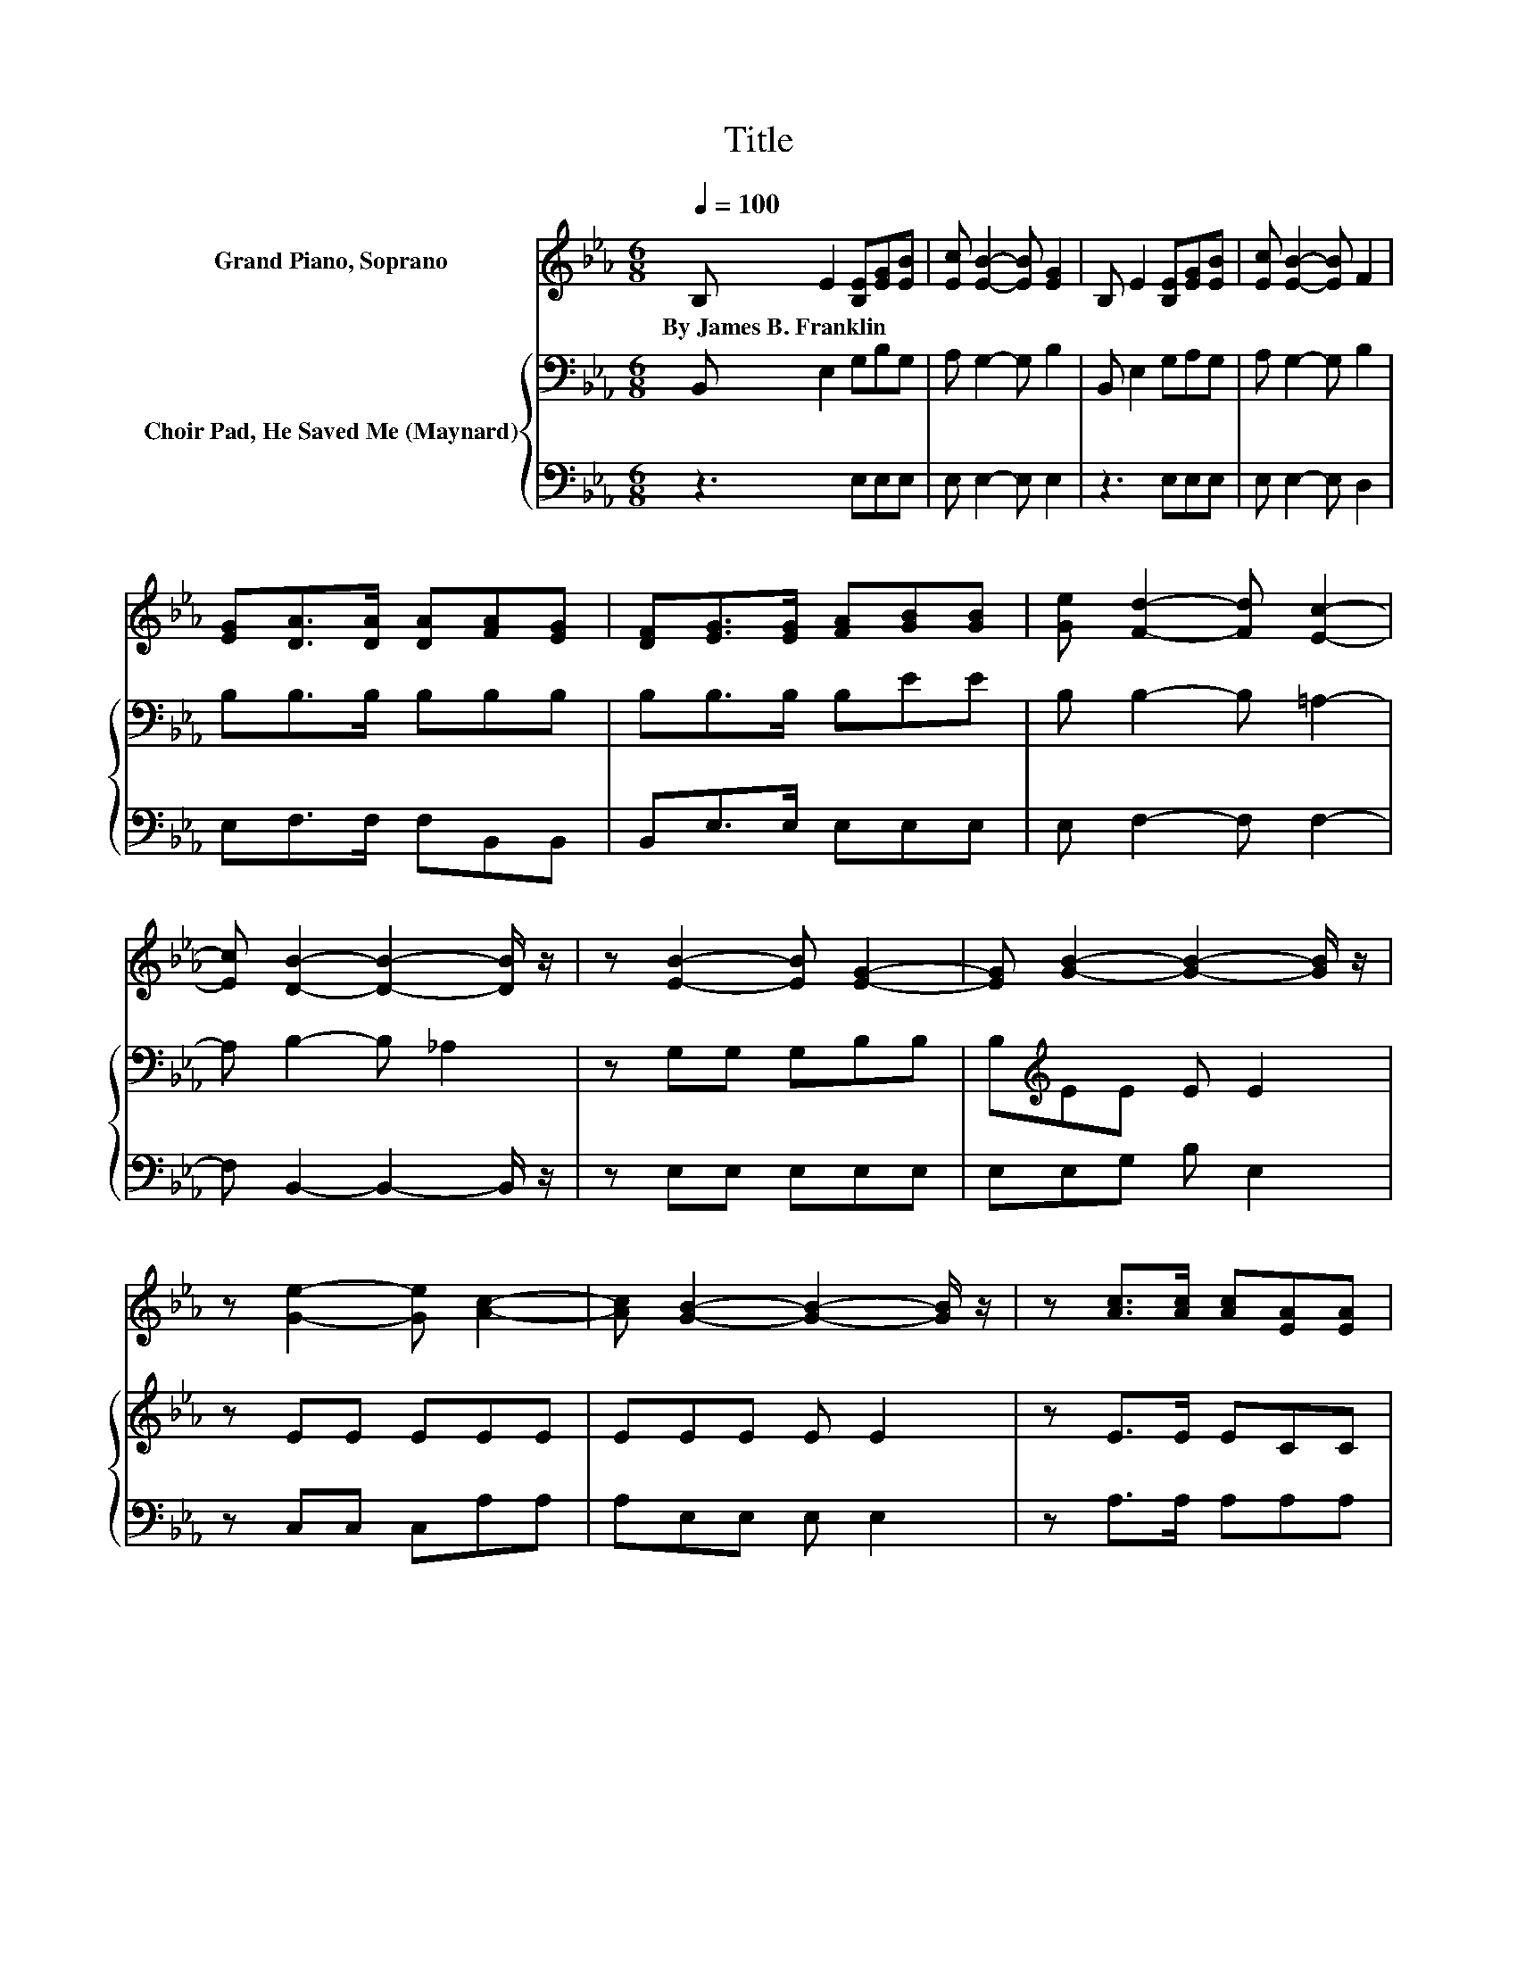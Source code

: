 X:1
T:Title
%%score 1 { 2 | 3 }
L:1/8
Q:1/4=100
M:6/8
K:Eb
V:1 treble nm="Grand Piano, Soprano"
V:2 bass nm="Choir Pad, He Saved Me (Maynard)"
V:3 bass 
V:1
 B, E2 [B,E][EG][EB] | [Ec] [EB]2- [EB] [EG]2 | B, E2 [B,E][EG][EB] | [Ec] [EB]2- [EB] F2 | %4
w: By~James~B.~Franklin * * * *||||
 [EG][DA]>[DA] [DA][FA][EG] | [DF][EG]>[EG] [FA][GB][GB] | [Ge] [Fd]2- [Fd] [Ec]2- | %7
w: |||
 [Ec] [DB]2- [DB]2- [DB]/ z/ | z [EB]2- [EB] [EG]2- | [EG] [GB]2- [GB]2- [GB]/ z/ | %10
w: |||
 z [Ge]2- [Ge] [Ac]2- | [Ac] [GB]2- [GB]2- [GB]/ z/ | z [Ac]>[Ac] [Ac][EA][EA] | %13
w: |||
 [Ac][GB]>[GB] [GB][EG][EG] | [Ge] [Fd]2- [Fd] [Ec]2- | [Ec] [DB]2- [DB]2- [DB]/ z/ | %16
w: |||
 z [EB]2- [EB] [EG]2- | [EG] [GB]2- [GB]2- [GB]/ z/ | z [Be]2- [Be] [Af]2- | %19
w: |||
 [Af] [Ge]2- [Ge]2- [Ge]/ z/ | z [Ge]>[Ge] [Ge][Ac][Ac] | [Ac][GB]>[GB] [GB][EG]E | %22
w: |||
[Q:1/4=90] [EA] [EG]2- [EG] [DF]2- | [DF] E2- E3- | E3 z3 |] %25
w: |||
V:2
 B,, E,2 G,B,G, | A, G,2- G, B,2 | B,, E,2 G,A,G, | A, G,2- G, B,2 | B,B,>B, B,B,B, | %5
 B,B,>B, B,EE | B, B,2- B, =A,2- | A, B,2- B, _A,2 | z G,G, G,B,B, | B,[K:treble]EE E E2 | %10
 z EE EEE | EEE E E2 | z E>E ECC | EE>E E[K:bass]B,B, | B, B,2- B, B,2- | B, B,2- B,/ z/ A,2 | %16
 z G,G, G,B,B, | B,[K:treble]EE E E2 | z EE E[K:bass]B,B, | B,B,B, B, B,2 | z[K:treble] E>E EEE | %21
 EE>E E[K:bass]B,B, | C B,2- B,/ z/ A,2- | A, G,2- G,3- | G,3 z3 |] %25
V:3
 z3 E,E,E, | E, E,2- E, E,2 | z3 E,E,E, | E, E,2- E, D,2 | E,F,>F, F,B,,B,, | B,,E,>E, E,E,E, | %6
 E, F,2- F, F,2- | F, B,,2- B,,2- B,,/ z/ | z E,E, E,E,E, | E,E,G, B, E,2 | z C,C, C,A,A, | %11
 A,E,E, E, E,2 | z A,>A, A,A,A, | A,E,>E, E,E,E, | E, F,2- F, F,2- | F, B,,2- B,,2- B,,/ z/ | %16
 z E,E, E,E,E, | E,E,G, B, E,2 | z G,G, .G,3 | B,,E,E, E, E,2 | z C,>C, C,A,A, | A,E,>E, E,E,G, | %22
 .A,3 z B,,2- | B,, E,2- E,3- | E,3 z3 |] %25

